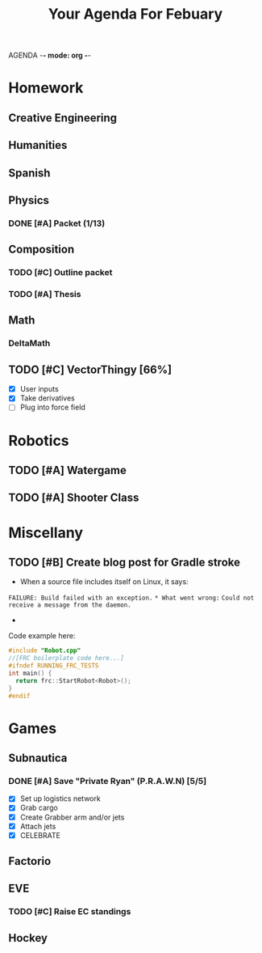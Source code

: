 AGENDA -*- mode: org -*-

#+STARTUP: overview

#+TITLE: Your Agenda For Febuary

* Homework
** Creative Engineering
** Humanities
** Spanish
** Physics
*** DONE [#A] Packet (1/13)
CLOSED: [2022-01-13 Thu 16:13]
:LOGBOOK:
CLOCK: [2022-01-13 Thu 15:59]--[2022-01-13 Thu 16:13] =>  0:14
:END:
** Composition
*** TODO [#C] Outline packet
*** TODO [#A] Thesis
** Math
*** DeltaMath


** TODO [#C] VectorThingy [66%]
- [X] User inputs
- [X] Take derivatives
- [ ] Plug into force field
  
* Robotics
** TODO [#A] Watergame
** TODO [#A] Shooter Class


* Miscellany
** TODO [#B] Create blog post for Gradle stroke
+ When a source file includes itself on Linux, it says:
~FAILURE: Build failed with an exception.~
~* What went wrong:~
~Could not receive a message from the daemon.~
-
Code example here:
#+BEGIN_SRC cpp
#include "Robot.cpp"
//[FRC boilerplate code here...]
#ifndef RUNNING_FRC_TESTS
int main() {
  return frc::StartRobot<Robot>();
}
#endif
#+END_SRC
#+results:
See details in Gradle Stroke project


  
* Games
** Subnautica
*** DONE [#A] Save "Private Ryan" (P.R.A.W.N) [5/5]
CLOSED: [2022-01-05 Wed 15:44]
- [X] Set up logistics network
- [X] Grab cargo
- [X] Create Grabber arm and/or jets
- [X] Attach jets
- [X] CELEBRATE
** Factorio
** EVE
*** TODO [#C] Raise EC standings
** Hockey

